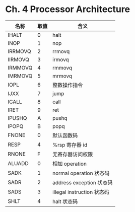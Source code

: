 * Ch. 4 Processor Architecture

| 名称    | 取值 | 含义                       |
|---------+------+----------------------------|
| IHALT   |    0 | halt                       |
| INOP    |    1 | nop                        |
| IRRMOVQ |    2 | rrmovq                     |
| IIRMOVQ |    3 | irmovq                     |
| IRMMOVQ |    4 | rmmovq                     |
| IMRMOVQ |    5 | mrmovq                     |
| IOPL    |    6 | 整数操作指令               |
| IJXX    |    7 | jump                       |
| ICALL   |    8 | call                       |
| IRET    |    9 | ret                        |
| IPUSHQ  |    A | pushq                      |
| IPOPQ   |    B | popq                       |
| FNONE   |    0 | 默认函数码                 |
| RESP    |    4 | %rsp 寄存器 id             |
| RNONE   |    F | 无寄存器访问权限           |
| ALUADD  |    0 | 相加 operation             |
| SADK    |    1 | normal operation 状态码    |
| SADR    |    2 | address exception 状态码   |
| SADS    |    3 | illegal instruction 状态码 |
| SHLT    |    4 | halt 状态码                |

